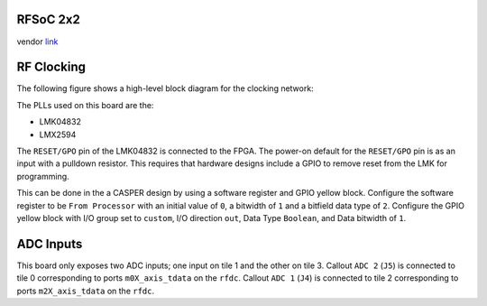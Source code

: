 
RFSoC 2x2
=========

vendor `link <https://www.rfsoc-pynq.io/rfsoc_2x2_overview>`_


.. image:: ../../../_static/img/rfsoc/readme/rfsoc2x2.jpeg
   :target: ../../../_static/img/rfsoc/readme/rfsoc2x2.jpeg
   :alt: 


RF Clocking
===========

The following figure shows a high-level block diagram for the clocking network:


.. image:: ../../../_static/img/rfsoc/readme/clk-rfsoc2x2.png
   :target: ../../../_static/img/rfsoc/readme/clk-rfsoc2x2.png
   :alt: 


The PLLs used on this board are the:


* LMK04832
* LMX2594

The ``RESET/GPO`` pin of the LMK04832 is connected to the FPGA. The power-on
default for the ``RESET/GPO`` pin is as an input with a pulldown resistor. This
requires that hardware designs include a GPIO to remove reset from the LMK for
programming.

This can be done in the a CASPER design by using a software register and GPIO
yellow block.  Configure the software register to be ``From Processor`` with an
initial value of ``0``\ , a bitwidth of ``1`` and a bitfield data type of ``2``.
Configure the GPIO yellow block with I/O group set to ``custom``\ , I/O direction
``out``\ , Data Type ``Boolean``\ , and Data bitwidth of ``1``.

ADC Inputs
==========

This board only exposes two ADC inputs; one input on tile 1 and the other on
tile 3. Callout ``ADC 2`` (\ ``J5``\ ) is connected to tile 0 corresponding to ports
``m0X_axis_tdata`` on the ``rfdc``. Callout ``ADC 1`` (\ ``J4``\ ) is connected to tile 2
corresponding to ports ``m2X_axis_tdata`` on the ``rfdc``.
